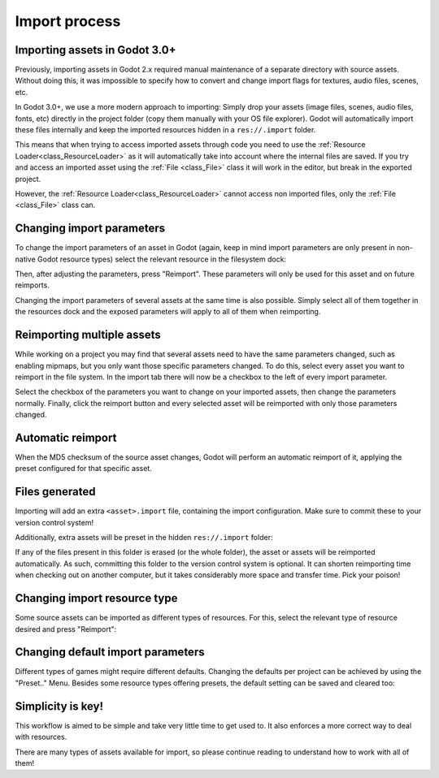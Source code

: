 .. _doc_import_process:

Import process
==============

Importing assets in Godot 3.0+
------------------------------

Previously, importing assets in Godot 2.x required manual maintenance
of a separate directory with source assets. Without doing this, it was
impossible to specify how to convert and change import flags for
textures, audio files, scenes, etc.

In Godot 3.0+, we use a more modern approach to importing: Simply drop
your assets (image files, scenes, audio files, fonts, etc) directly in the
project folder (copy them manually with your OS file explorer).
Godot will automatically import these files internally
and keep the imported resources hidden in a ``res://.import`` folder.

This means that when trying to access imported assets through code you
need to use the :ref:`Resource Loader<class_ResourceLoader>` as it will
automatically take into account where the internal files are saved. If you
try and access an imported asset using the :ref:`File <class_File>` class
it will work in the editor, but break in the exported project.

However, the :ref:`Resource Loader<class_ResourceLoader>` cannot access
non imported files, only the :ref:`File <class_File>` class can.

Changing import parameters
--------------------------

To change the import parameters of an asset in Godot (again, keep in mind
import parameters are only present in non-native Godot resource types)
select the relevant resource in the filesystem dock:

.. image:: img/asset_workflow1.png

Then, after adjusting the parameters, press "Reimport". These parameters
will only be used for this asset and on future reimports.

Changing the import parameters of several assets at the same time is also
possible. Simply select all of them together in the resources dock and the
exposed parameters will apply to all of them when reimporting.

Reimporting multiple assets
---------------------------

While working on a project you may find that several assets need to have
the same parameters changed, such as enabling mipmaps, but you only want
those specific parameters changed. To do this, select every asset you want
to reimport in the file system. In the import tab there will now be a
checkbox to the left of every import parameter.

.. image:: img/reimport_multiple.png

Select the checkbox of the parameters you want to change on your imported
assets, then change the parameters normally. Finally, click the reimport
button and every selected asset will be reimported with only those
parameters changed.

Automatic reimport
------------------

When the MD5 checksum of the source asset changes, Godot will perform an
automatic reimport of it, applying the preset configured for that specific
asset.

Files generated
-----------------

Importing will add an extra ``<asset>.import`` file, containing the import
configuration. Make sure to commit these to your version control system!

.. image:: img/asset_workflow4.png

Additionally, extra assets will be preset in the hidden ``res://.import`` folder:

.. image:: img/asset_workflow5.png

If any of the files present in this folder is erased (or the whole folder), the
asset or assets will be reimported automatically. As such, committing this folder
to the version control system is optional. It can shorten
reimporting time when checking out on another computer, but it takes considerably
more space and transfer time. Pick your poison!

Changing import resource type
-----------------------------

Some source assets can be imported as different types of resources.
For this, select the relevant type of resource desired and
press "Reimport":

.. image:: img/asset_workflow2.png


Changing default import parameters
-----------------------------------

Different types of games might require different defaults.
Changing the defaults per project can be achieved by using the
"Preset.." Menu. Besides some resource types offering presets,
the default setting can be saved and cleared too:

.. image:: img/asset_workflow3.png

Simplicity is key!
------------------

This workflow is aimed to be simple and take very little time to get used to. It also enforces a more
correct way to deal with resources.

There are many types of assets available for import, so please continue reading to understand how to work
with all of them!
